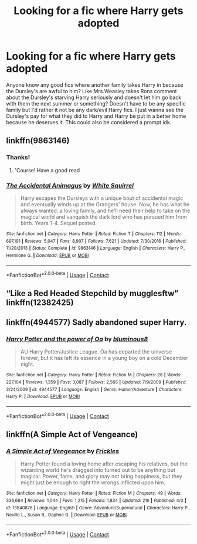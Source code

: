 #+TITLE: Looking for a fic where Harry gets adopted

* Looking for a fic where Harry gets adopted
:PROPERTIES:
:Author: AboutToStepOnASnake
:Score: 3
:DateUnix: 1605995131.0
:DateShort: 2020-Nov-22
:FlairText: Request
:END:
Anyone know any good fics where another family takes Harry in because the Dursley's are awful to him? Like Mrs.Weasley takes Rons comment about the Dursley's starving Harry seriously and doesn't let him go back with them the next summer or something? Doesn't have to be any specific family but I'd rather it not be any dark/evil Harry fics. I just wanna see the Dursley's pay for what they did to Harry and Harry be put in a better home because he deserves it. This could also be considered a prompt idk.


** linkffn(9863146)
:PROPERTIES:
:Author: Taeb02
:Score: 2
:DateUnix: 1605997441.0
:DateShort: 2020-Nov-22
:END:

*** Thanks!
:PROPERTIES:
:Author: AboutToStepOnASnake
:Score: 2
:DateUnix: 1605997535.0
:DateShort: 2020-Nov-22
:END:

**** 'Course! Have a good read
:PROPERTIES:
:Author: Taeb02
:Score: 2
:DateUnix: 1605997701.0
:DateShort: 2020-Nov-22
:END:


*** [[https://www.fanfiction.net/s/9863146/1/][*/The Accidental Animagus/*]] by [[https://www.fanfiction.net/u/5339762/White-Squirrel][/White Squirrel/]]

#+begin_quote
  Harry escapes the Dursleys with a unique bout of accidental magic and eventually winds up at the Grangers' house. Now, he has what he always wanted: a loving family, and he'll need their help to take on the magical world and vanquish the dark lord who has pursued him from birth. Years 1-4. Sequel posted.
#+end_quote

^{/Site/:} ^{fanfiction.net} ^{*|*} ^{/Category/:} ^{Harry} ^{Potter} ^{*|*} ^{/Rated/:} ^{Fiction} ^{T} ^{*|*} ^{/Chapters/:} ^{112} ^{*|*} ^{/Words/:} ^{697,191} ^{*|*} ^{/Reviews/:} ^{5,047} ^{*|*} ^{/Favs/:} ^{8,907} ^{*|*} ^{/Follows/:} ^{7,621} ^{*|*} ^{/Updated/:} ^{7/30/2016} ^{*|*} ^{/Published/:} ^{11/20/2013} ^{*|*} ^{/Status/:} ^{Complete} ^{*|*} ^{/id/:} ^{9863146} ^{*|*} ^{/Language/:} ^{English} ^{*|*} ^{/Characters/:} ^{Harry} ^{P.,} ^{Hermione} ^{G.} ^{*|*} ^{/Download/:} ^{[[http://www.ff2ebook.com/old/ffn-bot/index.php?id=9863146&source=ff&filetype=epub][EPUB]]} ^{or} ^{[[http://www.ff2ebook.com/old/ffn-bot/index.php?id=9863146&source=ff&filetype=mobi][MOBI]]}

--------------

*FanfictionBot*^{2.0.0-beta} | [[https://github.com/FanfictionBot/reddit-ffn-bot/wiki/Usage][Usage]] | [[https://www.reddit.com/message/compose?to=tusing][Contact]]
:PROPERTIES:
:Author: FanfictionBot
:Score: 1
:DateUnix: 1605997458.0
:DateShort: 2020-Nov-22
:END:


** “Like a Red Headed Stepchild by mugglesftw” linkffn(12382425)
:PROPERTIES:
:Author: ceplma
:Score: 2
:DateUnix: 1605998114.0
:DateShort: 2020-Nov-22
:END:


** linkffn(4944577) Sadly abandoned super Harry.
:PROPERTIES:
:Author: horrorshowjack
:Score: 2
:DateUnix: 1606008776.0
:DateShort: 2020-Nov-22
:END:

*** [[https://www.fanfiction.net/s/4944577/1/][*/Harry Potter and the power of Oa/*]] by [[https://www.fanfiction.net/u/1867176/bluminous8][/bluminous8/]]

#+begin_quote
  AU Harry Potter/Justice League. Oa has departed the universe forever, but it has left its essence in a young boy on a cold December night.
#+end_quote

^{/Site/:} ^{fanfiction.net} ^{*|*} ^{/Category/:} ^{Harry} ^{Potter} ^{*|*} ^{/Rated/:} ^{Fiction} ^{M} ^{*|*} ^{/Chapters/:} ^{28} ^{*|*} ^{/Words/:} ^{227,104} ^{*|*} ^{/Reviews/:} ^{1,359} ^{*|*} ^{/Favs/:} ^{3,087} ^{*|*} ^{/Follows/:} ^{2,565} ^{*|*} ^{/Updated/:} ^{7/9/2009} ^{*|*} ^{/Published/:} ^{3/24/2009} ^{*|*} ^{/id/:} ^{4944577} ^{*|*} ^{/Language/:} ^{English} ^{*|*} ^{/Genre/:} ^{Humor/Adventure} ^{*|*} ^{/Characters/:} ^{Harry} ^{P.} ^{*|*} ^{/Download/:} ^{[[http://www.ff2ebook.com/old/ffn-bot/index.php?id=4944577&source=ff&filetype=epub][EPUB]]} ^{or} ^{[[http://www.ff2ebook.com/old/ffn-bot/index.php?id=4944577&source=ff&filetype=mobi][MOBI]]}

--------------

*FanfictionBot*^{2.0.0-beta} | [[https://github.com/FanfictionBot/reddit-ffn-bot/wiki/Usage][Usage]] | [[https://www.reddit.com/message/compose?to=tusing][Contact]]
:PROPERTIES:
:Author: FanfictionBot
:Score: 1
:DateUnix: 1606008796.0
:DateShort: 2020-Nov-22
:END:


** linkffn(A Simple Act of Vengeance)
:PROPERTIES:
:Score: 2
:DateUnix: 1606110849.0
:DateShort: 2020-Nov-23
:END:

*** [[https://www.fanfiction.net/s/13540876/1/][*/A Simple Act of Vengeance/*]] by [[https://www.fanfiction.net/u/13265614/Frickles][/Frickles/]]

#+begin_quote
  Harry Potter found a loving home after escaping his relatives, but the wizarding world he's dragged into turned out to be anything but magical. Power, fame, and glory may not bring happiness, but they might just be enough to right the wrongs inflicted upon him.
#+end_quote

^{/Site/:} ^{fanfiction.net} ^{*|*} ^{/Category/:} ^{Harry} ^{Potter} ^{*|*} ^{/Rated/:} ^{Fiction} ^{M} ^{*|*} ^{/Chapters/:} ^{49} ^{*|*} ^{/Words/:} ^{336,684} ^{*|*} ^{/Reviews/:} ^{1,044} ^{*|*} ^{/Favs/:} ^{1,215} ^{*|*} ^{/Follows/:} ^{1,834} ^{*|*} ^{/Updated/:} ^{21h} ^{*|*} ^{/Published/:} ^{4/3} ^{*|*} ^{/id/:} ^{13540876} ^{*|*} ^{/Language/:} ^{English} ^{*|*} ^{/Genre/:} ^{Adventure/Supernatural} ^{*|*} ^{/Characters/:} ^{Harry} ^{P.,} ^{Neville} ^{L.,} ^{Susan} ^{B.,} ^{Daphne} ^{G.} ^{*|*} ^{/Download/:} ^{[[http://www.ff2ebook.com/old/ffn-bot/index.php?id=13540876&source=ff&filetype=epub][EPUB]]} ^{or} ^{[[http://www.ff2ebook.com/old/ffn-bot/index.php?id=13540876&source=ff&filetype=mobi][MOBI]]}

--------------

*FanfictionBot*^{2.0.0-beta} | [[https://github.com/FanfictionBot/reddit-ffn-bot/wiki/Usage][Usage]] | [[https://www.reddit.com/message/compose?to=tusing][Contact]]
:PROPERTIES:
:Author: FanfictionBot
:Score: 1
:DateUnix: 1606110865.0
:DateShort: 2020-Nov-23
:END:
